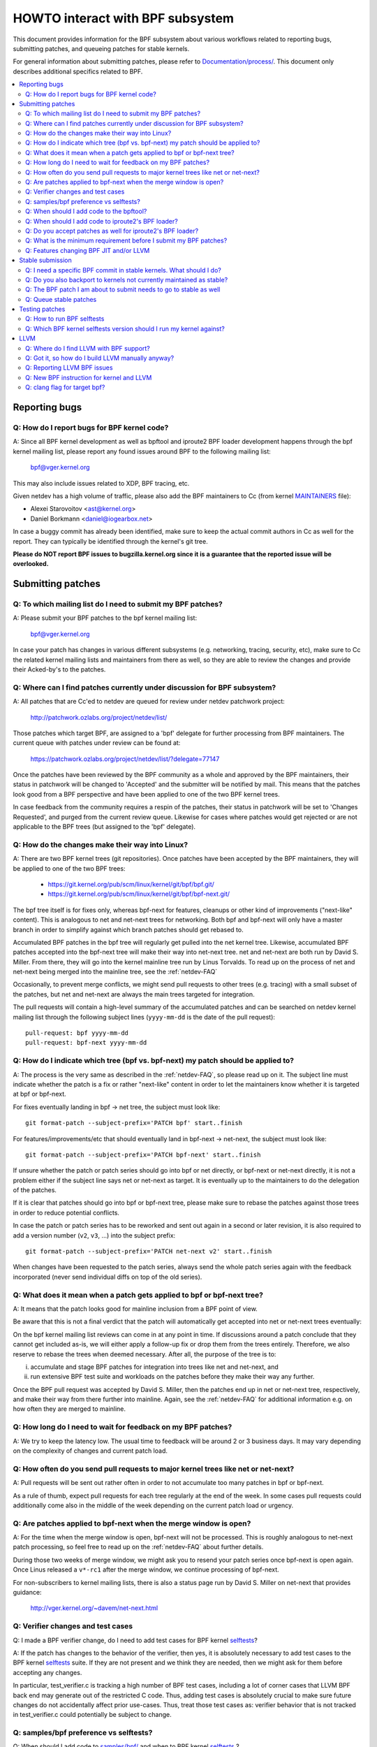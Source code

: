 =================================
HOWTO interact with BPF subsystem
=================================

This document provides information for the BPF subsystem about various
workflows related to reporting bugs, submitting patches, and queueing
patches for stable kernels.

For general information about submitting patches, please refer to
`Documentation/process/`_. This document only describes additional specifics
related to BPF.

.. contents::
    :local:
    :depth: 2

Reporting bugs
==============

Q: How do I report bugs for BPF kernel code?
--------------------------------------------
A: Since all BPF kernel development as well as bpftool and iproute2 BPF
loader development happens through the bpf kernel mailing list,
please report any found issues around BPF to the following mailing
list:

 bpf@vger.kernel.org

This may also include issues related to XDP, BPF tracing, etc.

Given netdev has a high volume of traffic, please also add the BPF
maintainers to Cc (from kernel MAINTAINERS_ file):

* Alexei Starovoitov <ast@kernel.org>
* Daniel Borkmann <daniel@iogearbox.net>

In case a buggy commit has already been identified, make sure to keep
the actual commit authors in Cc as well for the report. They can
typically be identified through the kernel's git tree.

**Please do NOT report BPF issues to bugzilla.kernel.org since it
is a guarantee that the reported issue will be overlooked.**

Submitting patches
==================

Q: To which mailing list do I need to submit my BPF patches?
------------------------------------------------------------
A: Please submit your BPF patches to the bpf kernel mailing list:

 bpf@vger.kernel.org

In case your patch has changes in various different subsystems (e.g.
networking, tracing, security, etc), make sure to Cc the related kernel mailing
lists and maintainers from there as well, so they are able to review
the changes and provide their Acked-by's to the patches.

Q: Where can I find patches currently under discussion for BPF subsystem?
-------------------------------------------------------------------------
A: All patches that are Cc'ed to netdev are queued for review under netdev
patchwork project:

  http://patchwork.ozlabs.org/project/netdev/list/

Those patches which target BPF, are assigned to a 'bpf' delegate for
further processing from BPF maintainers. The current queue with
patches under review can be found at:

  https://patchwork.ozlabs.org/project/netdev/list/?delegate=77147

Once the patches have been reviewed by the BPF community as a whole
and approved by the BPF maintainers, their status in patchwork will be
changed to 'Accepted' and the submitter will be notified by mail. This
means that the patches look good from a BPF perspective and have been
applied to one of the two BPF kernel trees.

In case feedback from the community requires a respin of the patches,
their status in patchwork will be set to 'Changes Requested', and purged
from the current review queue. Likewise for cases where patches would
get rejected or are not applicable to the BPF trees (but assigned to
the 'bpf' delegate).

Q: How do the changes make their way into Linux?
------------------------------------------------
A: There are two BPF kernel trees (git repositories). Once patches have
been accepted by the BPF maintainers, they will be applied to one
of the two BPF trees:

 * https://git.kernel.org/pub/scm/linux/kernel/git/bpf/bpf.git/
 * https://git.kernel.org/pub/scm/linux/kernel/git/bpf/bpf-next.git/

The bpf tree itself is for fixes only, whereas bpf-next for features,
cleanups or other kind of improvements ("next-like" content). This is
analogous to net and net-next trees for networking. Both bpf and
bpf-next will only have a master branch in order to simplify against
which branch patches should get rebased to.

Accumulated BPF patches in the bpf tree will regularly get pulled
into the net kernel tree. Likewise, accumulated BPF patches accepted
into the bpf-next tree will make their way into net-next tree. net and
net-next are both run by David S. Miller. From there, they will go
into the kernel mainline tree run by Linus Torvalds. To read up on the
process of net and net-next being merged into the mainline tree, see
the :ref:`netdev-FAQ`



Occasionally, to prevent merge conflicts, we might send pull requests
to other trees (e.g. tracing) with a small subset of the patches, but
net and net-next are always the main trees targeted for integration.

The pull requests will contain a high-level summary of the accumulated
patches and can be searched on netdev kernel mailing list through the
following subject lines (``yyyy-mm-dd`` is the date of the pull
request)::

  pull-request: bpf yyyy-mm-dd
  pull-request: bpf-next yyyy-mm-dd

Q: How do I indicate which tree (bpf vs. bpf-next) my patch should be applied to?
---------------------------------------------------------------------------------

A: The process is the very same as described in the :ref:`netdev-FAQ`,
so please read up on it. The subject line must indicate whether the
patch is a fix or rather "next-like" content in order to let the
maintainers know whether it is targeted at bpf or bpf-next.

For fixes eventually landing in bpf -> net tree, the subject must
look like::

  git format-patch --subject-prefix='PATCH bpf' start..finish

For features/improvements/etc that should eventually land in
bpf-next -> net-next, the subject must look like::

  git format-patch --subject-prefix='PATCH bpf-next' start..finish

If unsure whether the patch or patch series should go into bpf
or net directly, or bpf-next or net-next directly, it is not a
problem either if the subject line says net or net-next as target.
It is eventually up to the maintainers to do the delegation of
the patches.

If it is clear that patches should go into bpf or bpf-next tree,
please make sure to rebase the patches against those trees in
order to reduce potential conflicts.

In case the patch or patch series has to be reworked and sent out
again in a second or later revision, it is also required to add a
version number (``v2``, ``v3``, ...) into the subject prefix::

  git format-patch --subject-prefix='PATCH net-next v2' start..finish

When changes have been requested to the patch series, always send the
whole patch series again with the feedback incorporated (never send
individual diffs on top of the old series).

Q: What does it mean when a patch gets applied to bpf or bpf-next tree?
-----------------------------------------------------------------------
A: It means that the patch looks good for mainline inclusion from
a BPF point of view.

Be aware that this is not a final verdict that the patch will
automatically get accepted into net or net-next trees eventually:

On the bpf kernel mailing list reviews can come in at any point
in time. If discussions around a patch conclude that they cannot
get included as-is, we will either apply a follow-up fix or drop
them from the trees entirely. Therefore, we also reserve to rebase
the trees when deemed necessary. After all, the purpose of the tree
is to:

i) accumulate and stage BPF patches for integration into trees
   like net and net-next, and

ii) run extensive BPF test suite and
    workloads on the patches before they make their way any further.

Once the BPF pull request was accepted by David S. Miller, then
the patches end up in net or net-next tree, respectively, and
make their way from there further into mainline. Again, see the
:ref:`netdev-FAQ` for additional information e.g. on how often they are
merged to mainline.

Q: How long do I need to wait for feedback on my BPF patches?
-------------------------------------------------------------
A: We try to keep the latency low. The usual time to feedback will
be around 2 or 3 business days. It may vary depending on the
complexity of changes and current patch load.

Q: How often do you send pull requests to major kernel trees like net or net-next?
----------------------------------------------------------------------------------

A: Pull requests will be sent out rather often in order to not
accumulate too many patches in bpf or bpf-next.

As a rule of thumb, expect pull requests for each tree regularly
at the end of the week. In some cases pull requests could additionally
come also in the middle of the week depending on the current patch
load or urgency.

Q: Are patches applied to bpf-next when the merge window is open?
-----------------------------------------------------------------
A: For the time when the merge window is open, bpf-next will not be
processed. This is roughly analogous to net-next patch processing,
so feel free to read up on the :ref:`netdev-FAQ` about further details.

During those two weeks of merge window, we might ask you to resend
your patch series once bpf-next is open again. Once Linus released
a ``v*-rc1`` after the merge window, we continue processing of bpf-next.

For non-subscribers to kernel mailing lists, there is also a status
page run by David S. Miller on net-next that provides guidance:

  http://vger.kernel.org/~davem/net-next.html

Q: Verifier changes and test cases
----------------------------------
Q: I made a BPF verifier change, do I need to add test cases for
BPF kernel selftests_?

A: If the patch has changes to the behavior of the verifier, then yes,
it is absolutely necessary to add test cases to the BPF kernel
selftests_ suite. If they are not present and we think they are
needed, then we might ask for them before accepting any changes.

In particular, test_verifier.c is tracking a high number of BPF test
cases, including a lot of corner cases that LLVM BPF back end may
generate out of the restricted C code. Thus, adding test cases is
absolutely crucial to make sure future changes do not accidentally
affect prior use-cases. Thus, treat those test cases as: verifier
behavior that is not tracked in test_verifier.c could potentially
be subject to change.

Q: samples/bpf preference vs selftests?
---------------------------------------
Q: When should I add code to `samples/bpf/`_ and when to BPF kernel
selftests_ ?

A: In general, we prefer additions to BPF kernel selftests_ rather than
`samples/bpf/`_. The rationale is very simple: kernel selftests are
regularly run by various bots to test for kernel regressions.

The more test cases we add to BPF selftests, the better the coverage
and the less likely it is that those could accidentally break. It is
not that BPF kernel selftests cannot demo how a specific feature can
be used.

That said, `samples/bpf/`_ may be a good place for people to get started,
so it might be advisable that simple demos of features could go into
`samples/bpf/`_, but advanced functional and corner-case testing rather
into kernel selftests.

If your sample looks like a test case, then go for BPF kernel selftests
instead!

Q: When should I add code to the bpftool?
-----------------------------------------
A: The main purpose of bpftool (under tools/bpf/bpftool/) is to provide
a central user space tool for debugging and introspection of BPF programs
and maps that are active in the kernel. If UAPI changes related to BPF
enable for dumping additional information of programs or maps, then
bpftool should be extended as well to support dumping them.

Q: When should I add code to iproute2's BPF loader?
---------------------------------------------------
A: For UAPI changes related to the XDP or tc layer (e.g. ``cls_bpf``),
the convention is that those control-path related changes are added to
iproute2's BPF loader as well from user space side. This is not only
useful to have UAPI changes properly designed to be usable, but also
to make those changes available to a wider user base of major
downstream distributions.

Q: Do you accept patches as well for iproute2's BPF loader?
-----------------------------------------------------------
A: Patches for the iproute2's BPF loader have to be sent to:

  netdev@vger.kernel.org

While those patches are not processed by the BPF kernel maintainers,
please keep them in Cc as well, so they can be reviewed.

The official git repository for iproute2 is run by Stephen Hemminger
and can be found at:

  https://git.kernel.org/pub/scm/linux/kernel/git/shemminger/iproute2.git/

The patches need to have a subject prefix of '``[PATCH iproute2
master]``' or '``[PATCH iproute2 net-next]``'. '``master``' or
'``net-next``' describes the target branch where the patch should be
applied to. Meaning, if kernel changes went into the net-next kernel
tree, then the related iproute2 changes need to go into the iproute2
net-next branch, otherwise they can be targeted at master branch. The
iproute2 net-next branch will get merged into the master branch after
the current iproute2 version from master has been released.

Like BPF, the patches end up in patchwork under the netdev project and
are delegated to 'shemminger' for further processing:

  http://patchwork.ozlabs.org/project/netdev/list/?delegate=389

Q: What is the minimum requirement before I submit my BPF patches?
------------------------------------------------------------------
A: When submitting patches, always take the time and properly test your
patches *prior* to submission. Never rush them! If maintainers find
that your patches have not been properly tested, it is a good way to
get them grumpy. Testing patch submissions is a hard requirement!

Note, fixes that go to bpf tree *must* have a ``Fixes:`` tag included.
The same applies to fixes that target bpf-next, where the affected
commit is in net-next (or in some cases bpf-next). The ``Fixes:`` tag is
crucial in order to identify follow-up commits and tremendously helps
for people having to do backporting, so it is a must have!

We also don't accept patches with an empty commit message. Take your
time and properly write up a high quality commit message, it is
essential!

Think about it this way: other developers looking at your code a month
from now need to understand *why* a certain change has been done that
way, and whether there have been flaws in the analysis or assumptions
that the original author did. Thus providing a proper rationale and
describing the use-case for the changes is a must.

Patch submissions with >1 patch must have a cover letter which includes
a high level description of the series. This high level summary will
then be placed into the merge commit by the BPF maintainers such that
it is also accessible from the git log for future reference.

Q: Features changing BPF JIT and/or LLVM
----------------------------------------
Q: What do I need to consider when adding a new instruction or feature
that would require BPF JIT and/or LLVM integration as well?

A: We try hard to keep all BPF JITs up to date such that the same user
experience can be guaranteed when running BPF programs on different
architectures without having the program punt to the less efficient
interpreter in case the in-kernel BPF JIT is enabled.

If you are unable to implement or test the required JIT changes for
certain architectures, please work together with the related BPF JIT
developers in order to get the feature implemented in a timely manner.
Please refer to the git log (``arch/*/net/``) to locate the necessary
people for helping out.

Also always make sure to add BPF test cases (e.g. test_bpf.c and
test_verifier.c) for new instructions, so that they can receive
broad test coverage and help run-time testing the various BPF JITs.

In case of new BPF instructions, once the changes have been accepted
into the Linux kernel, please implement support into LLVM's BPF back
end. See LLVM_ section below for further information.

Stable submission
=================

Q: I need a specific BPF commit in stable kernels. What should I do?
--------------------------------------------------------------------
A: In case you need a specific fix in stable kernels, first check whether
the commit has already been applied in the related ``linux-*.y`` branches:

  https://git.kernel.org/pub/scm/linux/kernel/git/stable/linux-stable.git/

If not the case, then drop an email to the BPF maintainers with the
netdev kernel mailing list in Cc and ask for the fix to be queued up:

  netdev@vger.kernel.org

The process in general is the same as on netdev itself, see also the
:ref:`netdev-FAQ`.

Q: Do you also backport to kernels not currently maintained as stable?
----------------------------------------------------------------------
A: No. If you need a specific BPF commit in kernels that are currently not
maintained by the stable maintainers, then you are on your own.

The current stable and longterm stable kernels are all listed here:

  https://www.kernel.org/

Q: The BPF patch I am about to submit needs to go to stable as well
-------------------------------------------------------------------
What should I do?

A: The same rules apply as with netdev patch submissions in general, see
the :ref:`netdev-FAQ`.

Never add "``Cc: stable@vger.kernel.org``" to the patch description, but
ask the BPF maintainers to queue the patches instead. This can be done
with a note, for example, under the ``---`` part of the patch which does
not go into the git log. Alternatively, this can be done as a simple
request by mail instead.

Q: Queue stable patches
-----------------------
Q: Where do I find currently queued BPF patches that will be submitted
to stable?

A: Once patches that fix critical bugs got applied into the bpf tree, they
are queued up for stable submission under:

  http://patchwork.ozlabs.org/bundle/bpf/stable/?state=*

They will be on hold there at minimum until the related commit made its
way into the mainline kernel tree.

After having been under broader exposure, the queued patches will be
submitted by the BPF maintainers to the stable maintainers.

Testing patches
===============

Q: How to run BPF selftests
---------------------------
A: After you have booted into the newly compiled kernel, navigate to
the BPF selftests_ suite in order to test BPF functionality (current
working directory points to the root of the cloned git tree)::

  $ cd tools/testing/selftests/bpf/
  $ make

To run the verifier tests::

  $ sudo ./test_verifier

The verifier tests print out all the current checks being
performed. The summary at the end of running all tests will dump
information of test successes and failures::

  Summary: 418 PASSED, 0 FAILED

In order to run through all BPF selftests, the following command is
needed::

  $ sudo make run_tests

See the kernels selftest `Documentation/dev-tools/kselftest.rst`_
document for further documentation.

To maximize the number of tests passing, the .config of the kernel
under test should match the config file fragment in
tools/testing/selftests/bpf as closely as possible.

Finally to ensure support for latest BPF Type Format features -
discussed in `Documentation/bpf/btf.rst`_ - pahole version 1.16
is required for kernels built with CONFIG_DEBUG_INFO_BTF=y.
pahole is delivered in the dwarves package or can be built
from source at

https://github.com/acmel/dwarves

Some distros have pahole version 1.16 packaged already, e.g.
Fedora, Gentoo.

Q: Which BPF kernel selftests version should I run my kernel against?
---------------------------------------------------------------------
A: If you run a kernel ``xyz``, then always run the BPF kernel selftests
from that kernel ``xyz`` as well. Do not expect that the BPF selftest
from the latest mainline tree will pass all the time.

In particular, test_bpf.c and test_verifier.c have a large number of
test cases and are constantly updated with new BPF test sequences, or
existing ones are adapted to verifier changes e.g. due to verifier
becoming smarter and being able to better track certain things.

LLVM
====

Q: Where do I find LLVM with BPF support?
-----------------------------------------
A: The BPF back end for LLVM is upstream in LLVM since version 3.7.1.

All major distributions these days ship LLVM with BPF back end enabled,
so for the majority of use-cases it is not required to compile LLVM by
hand anymore, just install the distribution provided package.

LLVM's static compiler lists the supported targets through
``llc --version``, make sure BPF targets are listed. Example::

     $ llc --version
     LLVM (http://llvm.org/):
       LLVM version 6.0.0svn
       Optimized build.
       Default target: x86_64-unknown-linux-gnu
       Host CPU: skylake

       Registered Targets:
         bpf    - BPF (host endian)
         bpfeb  - BPF (big endian)
         bpfel  - BPF (little endian)
         x86    - 32-bit X86: Pentium-Pro and above
         x86-64 - 64-bit X86: EM64T and AMD64

For developers in order to utilize the latest features added to LLVM's
BPF back end, it is advisable to run the latest LLVM releases. Support
for new BPF kernel features such as additions to the BPF instruction
set are often developed together.

All LLVM releases can be found at: http://releases.llvm.org/

Q: Got it, so how do I build LLVM manually anyway?
--------------------------------------------------
A: You need cmake and gcc-c++ as build requisites for LLVM. Once you have
that set up, proceed with building the latest LLVM and clang version
from the git repositories::

     $ git clone https://github.com/llvm/llvm-project.git
     $ mkdir -p llvm-project/llvm/build/install
     $ cd llvm-project/llvm/build
     $ cmake .. -G "Ninja" -DLLVM_TARGETS_TO_BUILD="BPF;X86" \
                -DLLVM_ENABLE_PROJECTS="clang"    \
                -DBUILD_SHARED_LIBS=OFF           \
                -DCMAKE_BUILD_TYPE=Release        \
                -DLLVM_BUILD_RUNTIME=OFF
     $ ninja

The built binaries can then be found in the build/bin/ directory, where
you can point the PATH variable to.

Q: Reporting LLVM BPF issues
----------------------------
Q: Should I notify BPF kernel maintainers about issues in LLVM's BPF code
generation back end or about LLVM generated code that the verifier
refuses to accept?

A: Yes, please do!

LLVM's BPF back end is a key piece of the whole BPF
infrastructure and it ties deeply into verification of programs from the
kernel side. Therefore, any issues on either side need to be investigated
and fixed whenever necessary.

Therefore, please make sure to bring them up at netdev kernel mailing
list and Cc BPF maintainers for LLVM and kernel bits:

* Yonghong Song <yhs@fb.com>
* Alexei Starovoitov <ast@kernel.org>
* Daniel Borkmann <daniel@iogearbox.net>

LLVM also has an issue tracker where BPF related bugs can be found:

  https://bugs.llvm.org/buglist.cgi?quicksearch=bpf

However, it is better to reach out through mailing lists with having
maintainers in Cc.

Q: New BPF instruction for kernel and LLVM
------------------------------------------
Q: I have added a new BPF instruction to the kernel, how can I integrate
it into LLVM?

A: LLVM has a ``-mcpu`` selector for the BPF back end in order to allow
the selection of BPF instruction set extensions. By default the
``generic`` processor target is used, which is the base instruction set
(v1) of BPF.

LLVM has an option to select ``-mcpu=probe`` where it will probe the host
kernel for supported BPF instruction set extensions and selects the
optimal set automatically.

For cross-compilation, a specific version can be select manually as well ::

     $ llc -march bpf -mcpu=help
     Available CPUs for this target:

       generic - Select the generic processor.
       probe   - Select the probe processor.
       v1      - Select the v1 processor.
       v2      - Select the v2 processor.
     [...]

Newly added BPF instructions to the Linux kernel need to follow the same
scheme, bump the instruction set version and implement probing for the
extensions such that ``-mcpu=probe`` users can benefit from the
optimization transparently when upgrading their kernels.

If you are unable to implement support for the newly added BPF instruction
please reach out to BPF developers for help.

By the way, the BPF kernel selftests run with ``-mcpu=probe`` for better
test coverage.

Q: clang flag for target bpf?
-----------------------------
Q: In some cases clang flag ``-target bpf`` is used but in other cases the
default clang target, which matches the underlying architecture, is used.
What is the difference and when I should use which?

A: Although LLVM IR generation and optimization try to stay architecture
independent, ``-target <arch>`` still has some impact on generated code:

- BPF program may recursively include header file(s) with file scope
  inline assembly codes. The default target can handle this well,
  while ``bpf`` target may fail if bpf backend assembler does not
  understand these assembly codes, which is true in most cases.

- When compiled without ``-g``, additional elf sections, e.g.,
  .eh_frame and .rela.eh_frame, may be present in the object file
  with default target, but not with ``bpf`` target.

- The default target may turn a C switch statement into a switch table
  lookup and jump operation. Since the switch table is placed
  in the global readonly section, the bpf program will fail to load.
  The bpf target does not support switch table optimization.
  The clang option ``-fno-jump-tables`` can be used to disable
  switch table generation.

- For clang ``-target bpf``, it is guaranteed that pointer or long /
  unsigned long types will always have a width of 64 bit, no matter
  whether underlying clang binary or default target (or kernel) is
  32 bit. However, when native clang target is used, then it will
  compile these types based on the underlying architecture's conventions,
  meaning in case of 32 bit architecture, pointer or long / unsigned
  long types e.g. in BPF context structure will have width of 32 bit
  while the BPF LLVM back end still operates in 64 bit. The native
  target is mostly needed in tracing for the case of walking ``pt_regs``
  or other kernel structures where CPU's register width matters.
  Otherwise, ``clang -target bpf`` is generally recommended.

You should use default target when:

- Your program includes a header file, e.g., ptrace.h, which eventually
  pulls in some header files containing file scope host assembly codes.

- You can add ``-fno-jump-tables`` to work around the switch table issue.

Otherwise, you can use ``bpf`` target. Additionally, you *must* use bpf target
when:

- Your program uses data structures with pointer or long / unsigned long
  types that interface with BPF helpers or context data structures. Access
  into these structures is verified by the BPF verifier and may result
  in verification failures if the native architecture is not aligned with
  the BPF architecture, e.g. 64-bit. An example of this is
  BPF_PROG_TYPE_SK_MSG require ``-target bpf``


.. Links
.. _Documentation/process/: https://www.kernel.org/doc/html/latest/process/
.. _MAINTAINERS: ../../MAINTAINERS
.. _netdev-FAQ: ../networking/netdev-FAQ.rst
.. _samples/bpf/: ../../samples/bpf/
.. _selftests: ../../tools/testing/selftests/bpf/
.. _Documentation/dev-tools/kselftest.rst:
   https://www.kernel.org/doc/html/latest/dev-tools/kselftest.html

Happy BPF hacking!
